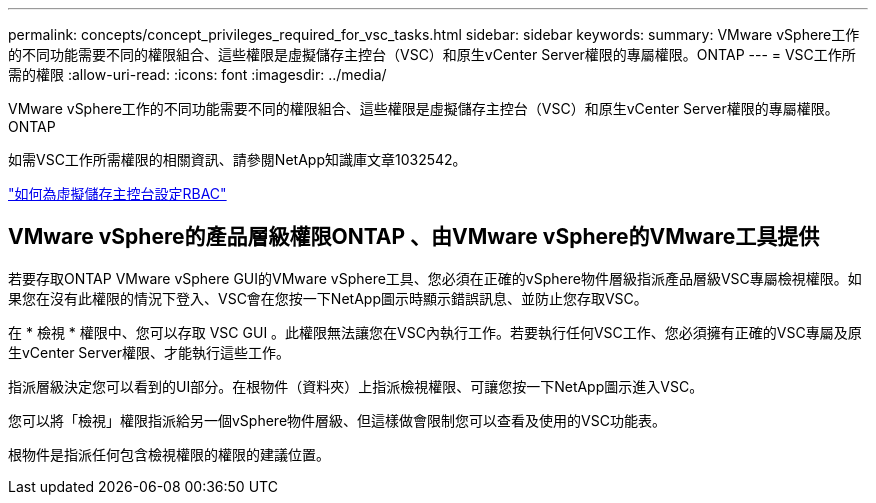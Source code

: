 ---
permalink: concepts/concept_privileges_required_for_vsc_tasks.html 
sidebar: sidebar 
keywords:  
summary: VMware vSphere工作的不同功能需要不同的權限組合、這些權限是虛擬儲存主控台（VSC）和原生vCenter Server權限的專屬權限。ONTAP 
---
= VSC工作所需的權限
:allow-uri-read: 
:icons: font
:imagesdir: ../media/


[role="lead"]
VMware vSphere工作的不同功能需要不同的權限組合、這些權限是虛擬儲存主控台（VSC）和原生vCenter Server權限的專屬權限。ONTAP

如需VSC工作所需權限的相關資訊、請參閱NetApp知識庫文章1032542。

https://kb.netapp.com/Advice_and_Troubleshooting/Data_Storage_Software/Virtual_Storage_Console_for_VMware_vSphere/How_to_configure_RBAC_for_Virtual_Storage_Console["如何為虛擬儲存主控台設定RBAC"]



== VMware vSphere的產品層級權限ONTAP 、由VMware vSphere的VMware工具提供

若要存取ONTAP VMware vSphere GUI的VMware vSphere工具、您必須在正確的vSphere物件層級指派產品層級VSC專屬檢視權限。如果您在沒有此權限的情況下登入、VSC會在您按一下NetApp圖示時顯示錯誤訊息、並防止您存取VSC。

在 * 檢視 * 權限中、您可以存取 VSC GUI 。此權限無法讓您在VSC內執行工作。若要執行任何VSC工作、您必須擁有正確的VSC專屬及原生vCenter Server權限、才能執行這些工作。

指派層級決定您可以看到的UI部分。在根物件（資料夾）上指派檢視權限、可讓您按一下NetApp圖示進入VSC。

您可以將「檢視」權限指派給另一個vSphere物件層級、但這樣做會限制您可以查看及使用的VSC功能表。

根物件是指派任何包含檢視權限的權限的建議位置。
